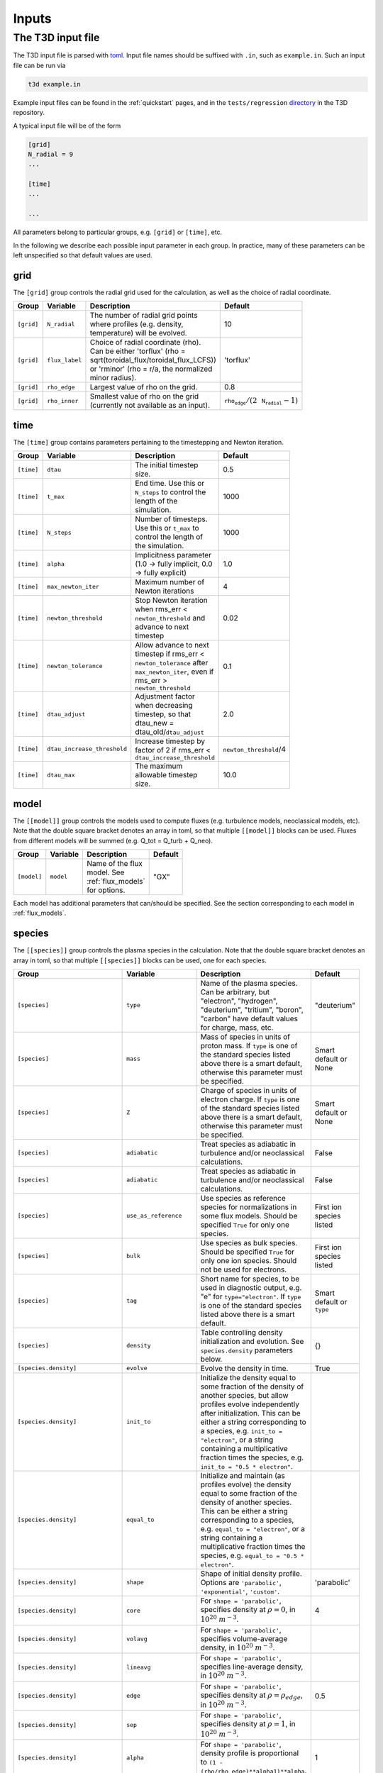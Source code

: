 .. _input_file:

Inputs
======

The T3D input file
------------------

The T3D input file is parsed with `toml <https://github.com/ToruNiina/toml11>`_. Input file names should be suffixed with ``.in``, such as ``example.in``. Such an input file can be run via

.. code-block:: bash

  t3d example.in

Example input files can be found in the :ref:`quickstart` pages, and in the ``tests/regression`` `directory <https://bitbucket.org/gyrokinetics/t3d/src/main/tests/regression/>`_ in the T3D repository.

A typical input file will be of the form

.. code-block:: toml

  [grid]
  N_radial = 9
  ...

  [time]
  ...

  ...

All parameters belong to particular groups, e.g. ``[grid]`` or ``[time]``, etc. 

In the following we describe each possible input parameter in each group. In practice, many of these parameters can be left unspecified so that default values are used.

grid
++++

The ``[grid]`` group controls the radial grid used for the calculation, as well as the choice of radial coordinate.

.. list-table::
   :widths: 20 20 50 10
   :width: 100
   :header-rows: 1

   * - Group
     - Variable
     - Description
     - Default
   * - ``[grid]``
     - ``N_radial``
     - The number of radial grid points where profiles (e.g. density, temperature) will be evolved.
     - 10
   * - ``[grid]``
     - ``flux_label``
     - Choice of radial coordinate (rho). Can be either 'torflux' (rho = sqrt(toroidal_flux/toroidal_flux_LCFS)) or 'rminor' (rho = r/a, the normalized minor radius).
     - 'torflux'
   * - ``[grid]``
     - ``rho_edge``
     - Largest value of rho on the grid.
     - 0.8
   * - ``[grid]``
     - ``rho_inner``
     - Smallest value of rho on the grid (currently not available as an input).
     - :math:`\texttt{rho_edge}/(2\,\texttt{N_radial}-1)`

time
++++

The ``[time]`` group contains parameters pertaining to the timestepping and Newton iteration.

.. list-table::
   :widths: 20 20 50 10
   :width: 100
   :header-rows: 1

   * - Group
     - Variable
     - Description
     - Default
   * - ``[time]``
     - ``dtau``
     - The initial timestep size.
     - 0.5
   * - ``[time]``
     - ``t_max``
     - End time. Use this or ``N_steps`` to control the length of the simulation.
     - 1000
   * - ``[time]``
     - ``N_steps``
     - Number of timesteps. Use this or ``t_max`` to control the length of the simulation.
     - 1000
   * - ``[time]``
     - ``alpha``
     - Implicitness parameter (1.0 -> fully implicit, 0.0 -> fully explicit)
     - 1.0
   * - ``[time]``
     - ``max_newton_iter``
     - Maximum number of Newton iterations 
     - 4
   * - ``[time]``
     - ``newton_threshold``
     - Stop Newton iteration when rms_err < ``newton_threshold`` and advance to next timestep
     - 0.02
   * - ``[time]``
     - ``newton_tolerance``
     - Allow advance to next timestep if rms_err < ``newton_tolerance`` after ``max_newton_iter``, even if rms_err > ``newton_threshold``
     - 0.1
   * - ``[time]``
     - ``dtau_adjust``
     - Adjustment factor when decreasing timestep, so that dtau_new = dtau_old/``dtau_adjust``
     - 2.0
   * - ``[time]``
     - ``dtau_increase_threshold``
     - Increase timestep by factor of 2 if rms_err < ``dtau_increase_threshold``
     - ``newton_threshold``/4
   * - ``[time]``
     - ``dtau_max``
     - The maximum allowable timestep size.
     - 10.0

model
+++++

The ``[[model]]`` group controls the models used to compute fluxes (e.g. turbulence models, neoclassical models, etc). Note that the double square bracket denotes an array in toml, so that multiple ``[[model]]`` blocks can be used. Fluxes from different models will be summed (e.g. Q_tot = Q_turb + Q_neo).

.. list-table::
   :widths: 20 20 50 10
   :width: 100
   :header-rows: 1

   * - Group
     - Variable
     - Description
     - Default
   * - ``[model]``
     - ``model``
     - Name of the flux model. See :ref:`flux_models` for options.
     - "GX"

Each model has additional parameters that can/should be specified. See the section corresponding to each model in :ref:`flux_models`.

species
+++++++

The ``[[species]]`` group controls the plasma species in the calculation. Note that the double square bracket denotes an array in toml, so that multiple ``[[species]]`` blocks can be used, one for each species.

.. list-table::
   :widths: 20 20 50 10
   :width: 100
   :header-rows: 1

   * - Group
     - Variable
     - Description
     - Default
   * - ``[species]``
     - ``type``
     - Name of the plasma species. Can be arbitrary, but "electron", "hydrogen", "deuterium", "tritium", "boron", "carbon" have default values for charge, mass, etc.
     - "deuterium"
   * - ``[species]``
     - ``mass``
     - Mass of species in units of proton mass. If ``type`` is one of the standard species listed above there is a smart default, otherwise this parameter must be specified.
     - Smart default or None
   * - ``[species]``
     - ``Z``
     - Charge of species in units of electron charge. If ``type`` is one of the standard species listed above there is a smart default, otherwise this parameter must be specified.
     - Smart default or None
   * - ``[species]``
     - ``adiabatic``
     - Treat species as adiabatic in turbulence and/or neoclassical calculations.
     - False
   * - ``[species]``
     - ``adiabatic``
     - Treat species as adiabatic in turbulence and/or neoclassical calculations.
     - False
   * - ``[species]``
     - ``use_as_reference``
     - Use species as reference species for normalizations in some flux models. Should be specified ``True`` for only one species.
     - First ion species listed
   * - ``[species]``
     - ``bulk``
     - Use species as bulk species. Should be specified ``True`` for only one ion species. Should not be used for electrons. 
     - First ion species listed
   * - ``[species]``
     - ``tag``
     - Short name for species, to be used in diagnostic output, e.g. "e" for ``type="electron"``. If ``type`` is one of the standard species listed above there is a smart default.
     - Smart default or ``type``
   * - ``[species]``
     - ``density``
     - Table controlling density initialization and evolution. See ``species.density`` parameters below.
     - {}
   * - ``[species.density]``
     - ``evolve``
     - Evolve the density in time.
     - True
   * - ``[species.density]``
     - ``init_to``
     - Initialize the density equal to some fraction of the density of another species, but allow profiles evolve independently after initialization. This can be either a string corresponding to a species, e.g. ``init_to = "electron"``, or a string containing a multiplicative fraction times the species, e.g. ``init_to = "0.5 * electron"``.
     - 
   * - ``[species.density]``
     - ``equal_to``
     - Initialize and maintain (as profiles evolve) the density equal to some fraction of the density of another species. This can be either a string corresponding to a species, e.g. ``equal_to = "electron"``, or a string containing a multiplicative fraction times the species, e.g. ``equal_to = "0.5 * electron"``.
     - 
   * - ``[species.density]``
     - ``shape``
     - Shape of initial density profile. Options are ``'parabolic'``, ``'exponential'``, ``'custom'``.
     - 'parabolic'
   * - ``[species.density]``
     - ``core``
     - For ``shape = 'parabolic'``, specifies density at :math:`\rho = 0`, in :math:`10^{20}` :math:`m^{-3}`.
     - 4
   * - ``[species.density]``
     - ``volavg``
     - For ``shape = 'parabolic'``, specifies volume-average density, in :math:`10^{20}` :math:`m^{-3}`.
     - 
   * - ``[species.density]``
     - ``lineavg``
     - For ``shape = 'parabolic'``, specifies line-average density, in :math:`10^{20}` :math:`m^{-3}`.
     - 
   * - ``[species.density]``
     - ``edge``
     - For ``shape = 'parabolic'``, specifies density at :math:`\rho = \rho_{edge}`, in :math:`10^{20}` :math:`m^{-3}`.
     - 0.5
   * - ``[species.density]``
     - ``sep``
     - For ``shape = 'parabolic'``, specifies density at :math:`\rho = 1`, in :math:`10^{20}` :math:`m^{-3}`.
     - 
   * - ``[species.density]``
     - ``alpha``
     - For ``shape = 'parabolic'``, density profile is proportional to ``(1 - (rho/rho_edge)**alpha1)**alpha``.
     - 1
   * - ``[species.density]``
     - ``alpha1``
     - For ``shape = 'parabolic'``, density profile is proportional to ``(1 - (rho/rho_edge)**alpha1)**alpha``.
     - 2
   * - ``[species.density]``
     - ``coefs``
     - For ``shape = 'exponential'``, density profile is given by ``coefs[0]*np.exp(-coefs[1]*x**2 - coefs[2]*x**4 - coefs[3]*x**6``, with ``x`` = :math:`\rho`.
     - [0, 0, 0, 0]
   * - ``[species.density]``
     - ``import``
     - Import initial density profile from external file.
     - False
   * - ``[species.density]``
     - ``key``
     - Key (string) corresponding to density for import.
     - 
   * - ``[species.density]``
     - ``func``
     - For ``shape = 'custom'``, string literal containing python function with signature ``def init(rho):``, which will be used to initialize the density profile.
     - 
   * - ``[species]``
     - ``temperature``
     - Table controlling temperature initialization and evolution. See ``species.temperature`` parameters below.
     - {}
   * - ``[species.temperature]``
     - ``evolve``
     - Evolve the temperature in time.
     - True
   * - ``[species.temperature]``
     - ``init_to``
     - Initialize the temperature equal to some fraction of the temperature of another species, but allow profiles evolve independently after initialization. This can be either a string corresponding to a species, e.g. ``init_to = "electron"``, or a string containing a multiplicative fraction times the species, e.g. ``init_to = "0.5 * electron"``.
     - 
   * - ``[species.temperature]``
     - ``equal_to``
     - Initialize and maintain (as profiles evolve) the temperature equal to some fraction of the temperature of another species. This can be either a string corresponding to a species, e.g. ``equal_to = "electron"``, or a string containing a multiplicative fraction times the species, e.g. ``equal_to = "0.5 * electron"``.
     - 
   * - ``[species.temperature]``
     - ``shape``
     - Shape of initial temperature profile. Options are ``'parabolic'``, ``'exponential'``, ``'custom'``.
     - 'parabolic'
   * - ``[species.temperature]``
     - ``core``
     - For ``shape = 'parabolic'``, specifies temperature at :math:`\rho = 0`, in keV
     - 4
   * - ``[species.temperature]``
     - ``volavg``
     - For ``shape = 'parabolic'``, specifies volume-average temperature, in keV
     - 
   * - ``[species.temperature]``
     - ``lineavg``
     - For ``shape = 'parabolic'``, specifies line-average temperature, in keV
     - 
   * - ``[species.temperature]``
     - ``edge``
     - For ``shape = 'parabolic'``, specifies temperature at :math:`\rho = \rho_{edge}`, in keV
     - 0.5
   * - ``[species.temperature]``
     - ``sep``
     - For ``shape = 'parabolic'``, specifies temperature at :math:`\rho = 1`, in keV
     - 
   * - ``[species.temperature]``
     - ``alpha``
     - For ``shape = 'parabolic'``, temperature profile is proportional to ``(1 - (rho/rho_edge)**alpha1)**alpha``.
     - 1
   * - ``[species.temperature]``
     - ``alpha1``
     - For ``shape = 'parabolic'``, temperature profile is proportional to ``(1 - (rho/rho_edge)**alpha1)**alpha``.
     - 2
   * - ``[species.temperature]``
     - ``coefs``
     - For ``shape = 'exponential'``, temperature profile is given by ``coefs[0]*np.exp(-coefs[1]*x**2 - coefs[2]*x**4 - coefs[3]*x**6``, with ``x`` = :math:`\rho`.
     - [0, 0, 0, 0]
   * - ``[species.temperature]``
     - ``import``
     - Import initial temperature profile from external file.
     - False
   * - ``[species.temperature]``
     - ``key``
     - Key (string) corresponding to temperature for import.
     - 
   * - ``[species.temperature]``
     - ``func``
     - For ``shape = 'custom'``, string literal containing python function with signature ``def init(rho):``, which will be used to initialize the temperature profile.
     - 
   * - ``[species]``
     - ``aux_particle_source``
     - Table controlling the auxiliary particle source. See ``species.aux_particle_source`` parameters below.
     - {}
   * - ``[species.aux_particle_source]``
     - ``shape``
     - Shape of aux particle source. Options are ``'gaussian'``.
     - 'gaussian'
   * - ``[species.aux_particle_source]``
     - ``height``
     - For ``shape='gaussian'``, peak value of Gaussian aux particle source profile, in :math:`10^{20}` :math:`m^{-3} s^{-1}`
     - 0
   * - ``[species.aux_particle_source]``
     - ``integrated``
     - For ``shape='gaussian'``, desired volume-integrated aux particle source, in :math:`10^{20}` :math:`s^{-1}`
     - 
   * - ``[species.aux_particle_source]``
     - ``width``
     - For ``shape='gaussian'``, width of Gaussian aux particle source profile
     - 0.1
   * - ``[species.aux_particle_source]``
     - ``center``
     - For ``shape='gaussian'``, Gaussian aux particle source profile is centered at :math:`\rho =` ``center``.
     - 0
   * - ``[species]``
     - ``aux_power_source``
     - Table controlling the auxiliary power source. See ``species.aux_power_source`` parameters below.
     - {}
   * - ``[species.aux_power_source]``
     - ``shape``
     - Shape of aux power source. Options are ``'gaussian'``.
     - 'gaussian'
   * - ``[species.aux_power_source]``
     - ``height``
     - For ``shape='gaussian'``, peak value of Gaussian aux power source profile, in MW/ :math:`m^{3}`
     - 0
   * - ``[species.aux_power_source]``
     - ``integrated``
     - For ``shape='gaussian'``, desired volume-integrated aux power source, in MW
     - 
   * - ``[species.aux_power_source]``
     - ``width``
     - For ``shape='gaussian'``, width of Gaussian aux power source profile
     - 0.1
   * - ``[species.aux_power_source]``
     - ``center``
     - For ``shape='gaussian'``, Gaussian aux power source profile is centered at :math:`\rho =` ``center``.
     - 0
   
Note that since quasineutrality must be satisfied, the density of the last ion species listed in the input file will be set by quasineutrality (throughout the T3D simulation). This will effectively override parameters in the ``density`` table of that species if they were specified.


geometry
++++++++

The ``[geometry]`` group controls the (tokamak or stellarator) geometry used in the calculation.

.. list-table::
   :widths: 20 20 50 10
   :width: 100
   :header-rows: 1

   * - Group
     - Variable
     - Description
     - Default
   * - ``[geometry]``
     - ``geo_option``
     - Type of geometry to use. Options are ``'vmec'``, ``'miller'``, ``'geqdsk'``
     -
   * - ``[geometry]``
     - ``geo_file``
     - Geometry file to generate geometry from. For ``geo_option = 'vmec'``, for example, this would be the VMEC ``*wout*.nc`` file.
     -
   * - ``[geometry]``
     - ``import``
     - Import geometry from file specified in [import]. Typically this only used for ``geo_option = 'miller'`` when importing data from TRANSP u-files.
     -
 

Note that there are some requirements for the various options:

- ``geo_option = 'vmec'`` requires ``flux_label = 'torflux'`` (in ``[grid]``). 
- ``geo_option = 'geqdsk'`` currently requires that GX be used for the flux model.
- ``geo_option = 'miller'`` requires ``flux_label = 'rminor'`` and ``import = true``.

rescale
+++++++

The ``[rescale]`` group allows one to change the magnetic field or size of a device that is represented by a VMEC output file.

.. list-table::
   :widths: 20 20 50 10
   :width: 100
   :header-rows: 1

   * - Group
     - Variable
     - Description
     - Default
   * - ``[rescale]``
     - ``L_def``
     - Choose a radius to be specified. Options are ``'major'``, ``'minor'``. Note: The aspect ratio is fixed to the value found in the VMEC output file.
     -
   * - ``[rescale]``
     - ``R_major``
     - If L_def = ``'major``' then R_major sets the major radius in meters. 
     - L_mult
   * - ``[rescale]``
     - ``a_minor``
     - If L_def = ``'minor``' then a_minor sets the minor radius in meters. 
     - L_mult
   * - ``[rescale]``
     - ``L_mult``
     - Multiply all linear lengths by L_mult (float). 
     - 1.0
   * - ``[rescale]``
     - ``B_def``
     - Choose a definition of the magnetic field to be targeted. Options are ``'LCFS'``, ``'volavgB'``. ``'vmecB0'``. 
     -
   * - ``[rescale]``
     - ``Ba``
     - If B_def = ``'LCFS``' then Ba (float) sets magnetic field (T) through the last closed flux surface, defined to be the toroidal flux through the LCFS divided by the toroidally averaged area of the LCFS. 
     - 0
   * - ``[rescale]``
     - ``vmecB0``
     - If B_def = ``'vmecB0``' then vmecB0 (float) sets the on-axis magnetic field (T), defined to be <R B>/<R>, where <...> is the toroidal average.
     - B_mult
   * - ``[rescale]``
     - ``volavgB``
     - If B_def = ``'volavgB``' then volavgB (float) sets the volume averaged magnetic field strength (T).
     - B_mult
   * - ``[rescale]``
     - ``B_mult``
     - Multiply the magnetic field by B_mult (float). 
     - 1.0

       
physics
+++++++

The ``[physics]`` group controls various physics knobs for the calculation.

.. list-table::
   :widths: 20 20 50 10
   :width: 100
   :header-rows: 1

   * - Group
     - Variable
     - Description
     - Default
   * - ``[physics]``
     - ``collisions``
     - Include collisional equilibration between species.
     - True
   * - ``[physics]``
     - ``alpha_heating``
     - Include alpha heating.
     - True
   * - ``[physics]``
     - ``f_tritium``
     - For alpha heating: if only deuterium ion species is present, assumes a fraction ``f_tritium`` of the deuterium ions are tritium. 
     - 0.5
   * - ``[physics]``
     - ``radiation``
     - Include radiation of impurity species if they are present. Includes line, bremsstrahlung, recombination.
     - False
   * - ``[physics]``
     - ``bremsstrahlung``
     - Include only bremsstrahlung radiation, based on :math:``Z_{eff}`` (doesn't necessarily require an impurity species to be included in the calculation)
     - False
   * - ``[physics]``
     - ``Zeff``
     - Specify Zeff as a constant or as a table (table specification follows e.g. density table specification in ``[species]``)
     - False
   * - ``[physics]``
     - ``turbulent_exchange``
     - Include turbulent exchange terms in pressure equation. 
     - False

import
++++++

The ``[import]`` group controls data that is imported from external files of various formats:

 - ``type = 'trinity'`` allows importing from an existing T3D .npy output file
 - ``type = 'columns'`` allows importing from a text file with data in columns
 - ``type = 'transp'`` allows importing from a TRANSP-style u-file

.. list-table::
   :widths: 20 20 50 10
   :width: 100
   :header-rows: 1

   * - Group
     - Variable
     - Description
     - Default
   * - ``[import]``
     - ``type``
     - Type of import. Options are: ``'columns'``, ``'trinity'``, ``'transp'``
     - 
   * - ``[import]``
     - ``file``
     - File to import
     - ''
   * - ``[import]``
     - ``frame``
     - For ``type = 'trinity'``, frame index to import data from. 
     - -1
   * - ``[import]``
     - ``columns``
     - For ``type = 'columns'``, list of keys (strings) corresponding to columns in file. E.g. ``columns = ['rho', 'n_e', 'T_e']``
     - []
   * - ``[import]``
     - ``divide_by``
     - For ``type = 'columns'``, list of factors to divide columns by to get expected units (:math:`\rho` should be normalized to range from 0 to 1, :math:`10^{20} m^{-3}` for density, keV for temperature, MW/ :math:`m^3` for power, etc.)
     - []
   * - ``[import]``
     - ``transp_time``
     - For ``type = 'transp'``, timeslice to import data from. 
     - 0.0

log
+++

The ``[log]`` group controls the output format. T3D will output a python pickle file which can be used for plotting but is also used as a restart file. T3D output data can also be written in NetCDF4 or ADIOS2 format.

.. list-table::
   :widths: 20 20 50 10
   :width: 100
   :header-rows: 1

   * - Group
     - Variable
     - Description
     - Default
   * - ``[log]``
     - ``output_netcdf``
     - Write T3D output in NetCDF4 format
     - False
   * - ``[log]``
     - ``output_adios2``
     - Write T3D output in ADIOS2 format
     - True
